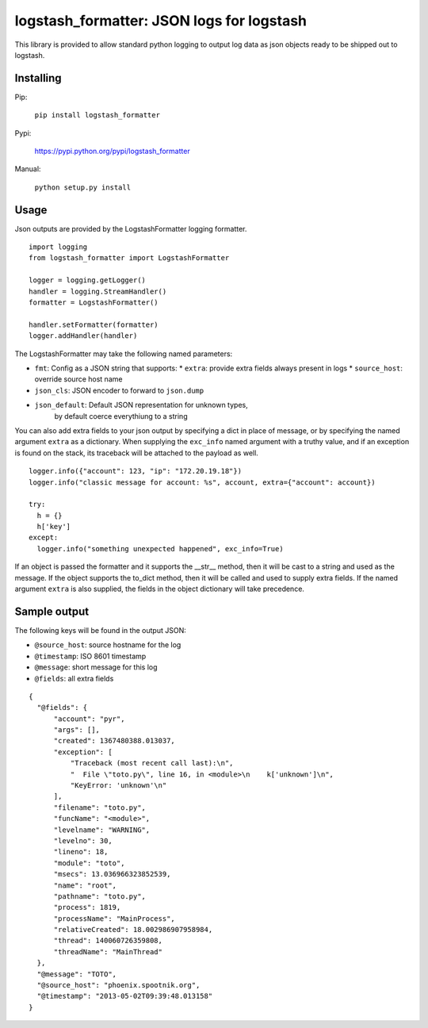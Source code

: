 logstash_formatter: JSON logs for logstash
==========================================

This library is provided to allow standard python logging to output log data
as json objects ready to be shipped out to logstash.

Installing
----------
Pip:

    ``pip install logstash_formatter``

Pypi:

   https://pypi.python.org/pypi/logstash_formatter

Manual:

    ``python setup.py install``

Usage
-----

Json outputs are provided by the LogstashFormatter logging formatter.

::

    import logging
    from logstash_formatter import LogstashFormatter

    logger = logging.getLogger()
    handler = logging.StreamHandler()
    formatter = LogstashFormatter()

    handler.setFormatter(formatter)
    logger.addHandler(handler)

The LogstashFormatter may take the following named parameters:

* ``fmt``: Config as a JSON string that supports:
  * ``extra``: provide extra fields always present in logs
  * ``source_host``: override source host name
* ``json_cls``: JSON encoder to forward to ``json.dump``
* ``json_default``: Default JSON representation for unknown types,
    by default coerce everythiung to a string

You can also add extra fields to your json output by specifying a dict in place of message, or by specifying
the named argument ``extra`` as a dictionary. When supplying the ``exc_info`` named argument with a truthy value,
and if an exception is found on the stack, its traceback will be attached to the payload as well.

::

    logger.info({"account": 123, "ip": "172.20.19.18"})
    logger.info("classic message for account: %s", account, extra={"account": account})
    
    try:
      h = {}
      h['key']
    except:
      logger.info("something unexpected happened", exc_info=True)

If an object is passed the formatter and it supports the __str__ method, then it will be cast to a string
and used as the message.  If the object supports the to_dict method, then it will be called and used to supply
extra fields.  If the named argument ``extra`` is also supplied, the fields in the object dictionary will
take precedence.

Sample output
-------------

The following keys will be found in the output JSON:

* ``@source_host``: source hostname for the log
* ``@timestamp``: ISO 8601 timestamp
* ``@message``: short message for this log
* ``@fields``: all extra fields

::

  {
    "@fields": {
        "account": "pyr",
        "args": [],
        "created": 1367480388.013037,
        "exception": [
            "Traceback (most recent call last):\n",
            "  File \"toto.py\", line 16, in <module>\n    k['unknown']\n",
            "KeyError: 'unknown'\n"
        ],
        "filename": "toto.py",
        "funcName": "<module>",
        "levelname": "WARNING",
        "levelno": 30,
        "lineno": 18,
        "module": "toto",
        "msecs": 13.036966323852539,
        "name": "root",
        "pathname": "toto.py",
        "process": 1819,
        "processName": "MainProcess",
        "relativeCreated": 18.002986907958984,
        "thread": 140060726359808,
        "threadName": "MainThread"
    },
    "@message": "TOTO",
    "@source_host": "phoenix.spootnik.org",
    "@timestamp": "2013-05-02T09:39:48.013158"
  }

